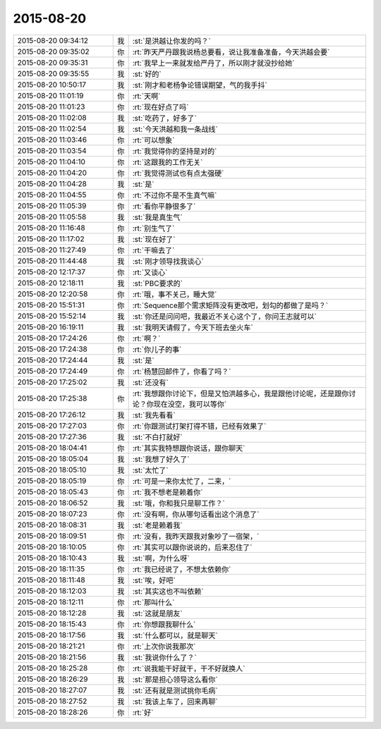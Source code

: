 2015-08-20
-------------

.. list-table::
   :widths: 25, 1, 60

   * - 2015-08-20 09:34:12
     - 我
     - :st:`是洪越让你发的吗？`
   * - 2015-08-20 09:35:02
     - 你
     - :rt:`昨天严丹跟我说杨总要看，说让我准备准备，今天洪越会要`
   * - 2015-08-20 09:35:31
     - 你
     - :rt:`我早上一来就发给严丹了，所以刚才就没抄给她`
   * - 2015-08-20 09:35:55
     - 我
     - :st:`好的`
   * - 2015-08-20 10:50:17
     - 我
     - :st:`刚才和老杨争论错误期望，气的我手抖`
   * - 2015-08-20 11:01:19
     - 你
     - :rt:`天啊`
   * - 2015-08-20 11:01:23
     - 你
     - :rt:`现在好点了吗`
   * - 2015-08-20 11:02:08
     - 我
     - :st:`吃药了，好多了`
   * - 2015-08-20 11:02:54
     - 我
     - :st:`今天洪越和我一条战线`
   * - 2015-08-20 11:03:46
     - 你
     - :rt:`可以想象`
   * - 2015-08-20 11:03:54
     - 你
     - :rt:`我觉得你的坚持是对的`
   * - 2015-08-20 11:04:10
     - 你
     - :rt:`这跟我的工作无关`
   * - 2015-08-20 11:04:20
     - 你
     - :rt:`我觉得测试也有点太强硬`
   * - 2015-08-20 11:04:28
     - 我
     - :st:`是`
   * - 2015-08-20 11:04:55
     - 你
     - :rt:`不过你不是不生真气嘛`
   * - 2015-08-20 11:05:39
     - 你
     - :rt:`看你平静很多了`
   * - 2015-08-20 11:05:58
     - 我
     - :st:`我是真生气`
   * - 2015-08-20 11:16:48
     - 你
     - :rt:`别生气了`
   * - 2015-08-20 11:17:02
     - 我
     - :st:`现在好了`
   * - 2015-08-20 11:27:49
     - 你
     - :rt:`干嘛去了`
   * - 2015-08-20 11:44:48
     - 我
     - :st:`刚才领导找我谈心`
   * - 2015-08-20 12:17:37
     - 你
     - :rt:`又谈心`
   * - 2015-08-20 12:18:11
     - 我
     - :st:`PBC要求的`
   * - 2015-08-20 12:20:58
     - 你
     - :rt:`哦，事不关己，睡大觉`
   * - 2015-08-20 15:51:31
     - 你
     - :rt:`Sequence那个需求矩阵没有更改吧，划勾的都做了是吗？`
   * - 2015-08-20 15:52:14
     - 我
     - :st:`你还是问问吧，我最近不关心这个了，你问王志就可以`
   * - 2015-08-20 16:19:11
     - 我
     - :st:`我明天请假了，今天下班去坐火车`
   * - 2015-08-20 17:24:26
     - 你
     - :rt:`啊？`
   * - 2015-08-20 17:24:38
     - 你
     - :rt:`你儿子的事`
   * - 2015-08-20 17:24:44
     - 我
     - :st:`是`
   * - 2015-08-20 17:24:49
     - 你
     - :rt:`杨慧回邮件了，你看了吗？`
   * - 2015-08-20 17:25:02
     - 我
     - :st:`还没有`
   * - 2015-08-20 17:25:38
     - 你
     - :rt:`我想跟你讨论下，但是又怕洪越多心，我是跟他讨论呢，还是跟你讨论？你现在没空，我可以等你`
   * - 2015-08-20 17:26:12
     - 我
     - :st:`我先看看`
   * - 2015-08-20 17:27:03
     - 你
     - :rt:`你跟测试打架打得不错，已经有效果了`
   * - 2015-08-20 17:27:36
     - 我
     - :st:`不白打就好`
   * - 2015-08-20 18:04:41
     - 你
     - :rt:`其实我特想跟你说话，跟你聊天`
   * - 2015-08-20 18:05:04
     - 我
     - :st:`我想了好久了`
   * - 2015-08-20 18:05:10
     - 我
     - :st:`太忙了`
   * - 2015-08-20 18:05:19
     - 你
     - :rt:`可是一来你太忙了，二来，`
   * - 2015-08-20 18:05:43
     - 你
     - :rt:`我不想老是赖着你`
   * - 2015-08-20 18:06:52
     - 我
     - :st:`哦，你和我只是聊工作？`
   * - 2015-08-20 18:07:23
     - 你
     - :rt:`没有啊，你从哪句话看出这个消息了`
   * - 2015-08-20 18:08:31
     - 我
     - :st:`老是赖着我`
   * - 2015-08-20 18:09:51
     - 你
     - :rt:`没有，我昨天跟我对象吵了一宿架，`
   * - 2015-08-20 18:10:05
     - 你
     - :rt:`其实可以跟你说说的，后来忍住了`
   * - 2015-08-20 18:10:43
     - 我
     - :st:`啊，为什么呀`
   * - 2015-08-20 18:11:35
     - 你
     - :rt:`我已经说了，不想太依赖你`
   * - 2015-08-20 18:11:48
     - 我
     - :st:`唉，好吧`
   * - 2015-08-20 18:12:03
     - 我
     - :st:`其实这也不叫依赖`
   * - 2015-08-20 18:12:11
     - 你
     - :rt:`那叫什么`
   * - 2015-08-20 18:12:28
     - 我
     - :st:`这就是朋友`
   * - 2015-08-20 18:15:43
     - 你
     - :rt:`你想跟我聊什么`
   * - 2015-08-20 18:17:56
     - 我
     - :st:`什么都可以，就是聊天`
   * - 2015-08-20 18:21:21
     - 你
     - :rt:`上次你说我那次`
   * - 2015-08-20 18:21:56
     - 我
     - :st:`我说你什么了？`
   * - 2015-08-20 18:25:28
     - 你
     - :rt:`说我能干好就干，干不好就换人`
   * - 2015-08-20 18:26:29
     - 我
     - :st:`那是担心领导这么看你`
   * - 2015-08-20 18:27:07
     - 我
     - :st:`还有就是测试挑你毛病`
   * - 2015-08-20 18:27:52
     - 我
     - :st:`我该上车了，回来再聊`
   * - 2015-08-20 18:28:26
     - 你
     - :rt:`好`